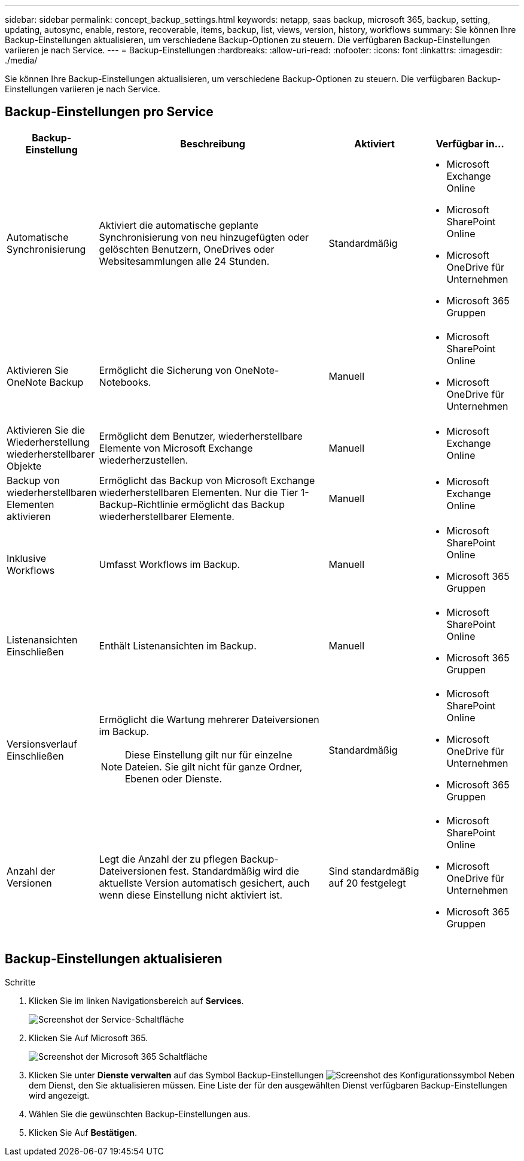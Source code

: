 ---
sidebar: sidebar 
permalink: concept_backup_settings.html 
keywords: netapp, saas backup, microsoft 365, backup, setting, updating, autosync, enable, restore, recoverable, items, backup, list, views, version, history, workflows 
summary: Sie können Ihre Backup-Einstellungen aktualisieren, um verschiedene Backup-Optionen zu steuern. Die verfügbaren Backup-Einstellungen variieren je nach Service. 
---
= Backup-Einstellungen
:hardbreaks:
:allow-uri-read: 
:nofooter: 
:icons: font
:linkattrs: 
:imagesdir: ./media/


[role="lead"]
Sie können Ihre Backup-Einstellungen aktualisieren, um verschiedene Backup-Optionen zu steuern. Die verfügbaren Backup-Einstellungen variieren je nach Service.



== Backup-Einstellungen pro Service

[cols="12,64,24,24"]
|===
| Backup-Einstellung | Beschreibung | Aktiviert | Verfügbar in... 


| Automatische Synchronisierung  a| 
Aktiviert die automatische geplante Synchronisierung von neu hinzugefügten oder gelöschten Benutzern, OneDrives oder Websitesammlungen alle 24 Stunden.
| Standardmäßig  a| 
* Microsoft Exchange Online
* Microsoft SharePoint Online
* Microsoft OneDrive für Unternehmen
* Microsoft 365 Gruppen




| Aktivieren Sie OneNote Backup  a| 
Ermöglicht die Sicherung von OneNote-Notebooks.
| Manuell  a| 
* Microsoft SharePoint Online
* Microsoft OneDrive für Unternehmen




| Aktivieren Sie die Wiederherstellung wiederherstellbarer Objekte  a| 
Ermöglicht dem Benutzer, wiederherstellbare Elemente von Microsoft Exchange wiederherzustellen.
| Manuell  a| 
* Microsoft Exchange Online




| Backup von wiederherstellbaren Elementen aktivieren  a| 
Ermöglicht das Backup von Microsoft Exchange wiederherstellbaren Elementen. Nur die Tier 1-Backup-Richtlinie ermöglicht das Backup wiederherstellbarer Elemente.
| Manuell  a| 
* Microsoft Exchange Online




| Inklusive Workflows  a| 
Umfasst Workflows im Backup.
| Manuell  a| 
* Microsoft SharePoint Online
* Microsoft 365 Gruppen




| Listenansichten Einschließen  a| 
Enthält Listenansichten im Backup.
| Manuell  a| 
* Microsoft SharePoint Online
* Microsoft 365 Gruppen




| Versionsverlauf Einschließen  a| 
Ermöglicht die Wartung mehrerer Dateiversionen im Backup.


NOTE: Diese Einstellung gilt nur für einzelne Dateien. Sie gilt nicht für ganze Ordner, Ebenen oder Dienste.
| Standardmäßig  a| 
* Microsoft SharePoint Online
* Microsoft OneDrive für Unternehmen
* Microsoft 365 Gruppen




| Anzahl der Versionen  a| 
Legt die Anzahl der zu pflegen Backup-Dateiversionen fest. Standardmäßig wird die aktuellste Version automatisch gesichert, auch wenn diese Einstellung nicht aktiviert ist.
| Sind standardmäßig auf 20 festgelegt  a| 
* Microsoft SharePoint Online
* Microsoft OneDrive für Unternehmen
* Microsoft 365 Gruppen


|===


== Backup-Einstellungen aktualisieren

.Schritte
. Klicken Sie im linken Navigationsbereich auf *Services*.
+
image:services.gif["Screenshot der Service-Schaltfläche"]

. Klicken Sie Auf Microsoft 365.
+
image:mso365_settings.gif["Screenshot der Microsoft 365 Schaltfläche"]

. Klicken Sie unter *Dienste verwalten* auf das Symbol Backup-Einstellungen image:configure_icon.gif["Screenshot des Konfigurationssymbol"] Neben dem Dienst, den Sie aktualisieren müssen. Eine Liste der für den ausgewählten Dienst verfügbaren Backup-Einstellungen wird angezeigt.
. Wählen Sie die gewünschten Backup-Einstellungen aus.
. Klicken Sie Auf *Bestätigen*.

